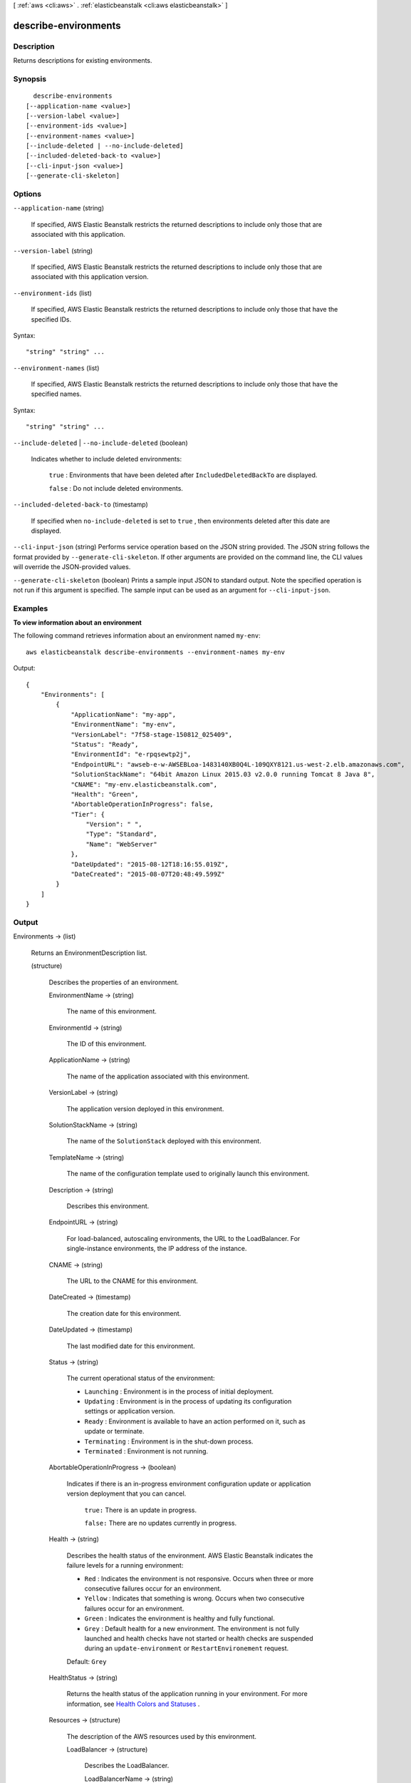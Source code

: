 [ :ref:`aws <cli:aws>` . :ref:`elasticbeanstalk <cli:aws elasticbeanstalk>` ]

.. _cli:aws elasticbeanstalk describe-environments:


*********************
describe-environments
*********************



===========
Description
===========



Returns descriptions for existing environments.



========
Synopsis
========

::

    describe-environments
  [--application-name <value>]
  [--version-label <value>]
  [--environment-ids <value>]
  [--environment-names <value>]
  [--include-deleted | --no-include-deleted]
  [--included-deleted-back-to <value>]
  [--cli-input-json <value>]
  [--generate-cli-skeleton]




=======
Options
=======

``--application-name`` (string)


  If specified, AWS Elastic Beanstalk restricts the returned descriptions to include only those that are associated with this application. 

  

``--version-label`` (string)


  If specified, AWS Elastic Beanstalk restricts the returned descriptions to include only those that are associated with this application version. 

  

``--environment-ids`` (list)


  If specified, AWS Elastic Beanstalk restricts the returned descriptions to include only those that have the specified IDs. 

  



Syntax::

  "string" "string" ...



``--environment-names`` (list)


  If specified, AWS Elastic Beanstalk restricts the returned descriptions to include only those that have the specified names. 

  



Syntax::

  "string" "string" ...



``--include-deleted`` | ``--no-include-deleted`` (boolean)


  Indicates whether to include deleted environments: 

   

   ``true`` : Environments that have been deleted after ``IncludedDeletedBackTo`` are displayed. 

   

   ``false`` : Do not include deleted environments. 

  

``--included-deleted-back-to`` (timestamp)


  If specified when ``no-include-deleted`` is set to ``true`` , then environments deleted after this date are displayed. 

  

``--cli-input-json`` (string)
Performs service operation based on the JSON string provided. The JSON string follows the format provided by ``--generate-cli-skeleton``. If other arguments are provided on the command line, the CLI values will override the JSON-provided values.

``--generate-cli-skeleton`` (boolean)
Prints a sample input JSON to standard output. Note the specified operation is not run if this argument is specified. The sample input can be used as an argument for ``--cli-input-json``.



========
Examples
========

**To view information about an environment**

The following command retrieves information about an environment named ``my-env``::

  aws elasticbeanstalk describe-environments --environment-names my-env

Output::

  {
      "Environments": [
          {
              "ApplicationName": "my-app",
              "EnvironmentName": "my-env",
              "VersionLabel": "7f58-stage-150812_025409",
              "Status": "Ready",
              "EnvironmentId": "e-rpqsewtp2j",
              "EndpointURL": "awseb-e-w-AWSEBLoa-1483140XB0Q4L-109QXY8121.us-west-2.elb.amazonaws.com",
              "SolutionStackName": "64bit Amazon Linux 2015.03 v2.0.0 running Tomcat 8 Java 8",
              "CNAME": "my-env.elasticbeanstalk.com",
              "Health": "Green",
              "AbortableOperationInProgress": false,
              "Tier": {
                  "Version": " ",
                  "Type": "Standard",
                  "Name": "WebServer"
              },
              "DateUpdated": "2015-08-12T18:16:55.019Z",
              "DateCreated": "2015-08-07T20:48:49.599Z"
          }
      ]
  }


======
Output
======

Environments -> (list)

  

  Returns an  EnvironmentDescription list. 

  

  (structure)

    

    Describes the properties of an environment.

    

    EnvironmentName -> (string)

      

      The name of this environment.

      

      

    EnvironmentId -> (string)

      

      The ID of this environment. 

      

      

    ApplicationName -> (string)

      

      The name of the application associated with this environment.

      

      

    VersionLabel -> (string)

      

      The application version deployed in this environment.

      

      

    SolutionStackName -> (string)

      

      The name of the ``SolutionStack`` deployed with this environment. 

      

      

    TemplateName -> (string)

      

      The name of the configuration template used to originally launch this environment. 

      

      

    Description -> (string)

      

      Describes this environment.

      

      

    EndpointURL -> (string)

      

      For load-balanced, autoscaling environments, the URL to the LoadBalancer. For single-instance environments, the IP address of the instance.

      

      

    CNAME -> (string)

      

      The URL to the CNAME for this environment. 

      

      

    DateCreated -> (timestamp)

      

      The creation date for this environment.

      

      

    DateUpdated -> (timestamp)

      

      The last modified date for this environment.

      

      

    Status -> (string)

      

      The current operational status of the environment: 

       

       
      * ``Launching`` : Environment is in the process of initial deployment. 
       
      * ``Updating`` : Environment is in the process of updating its configuration settings or application version. 
       
      * ``Ready`` : Environment is available to have an action performed on it, such as update or terminate. 
       
      * ``Terminating`` : Environment is in the shut-down process. 
       
      * ``Terminated`` : Environment is not running. 
       

      

      

    AbortableOperationInProgress -> (boolean)

      

      Indicates if there is an in-progress environment configuration update or application version deployment that you can cancel.

       

       ``true:`` There is an update in progress. 

       

       ``false:`` There are no updates currently in progress. 

      

      

    Health -> (string)

      

      Describes the health status of the environment. AWS Elastic Beanstalk indicates the failure levels for a running environment: 

       

       
      * ``Red`` : Indicates the environment is not responsive. Occurs when three or more consecutive failures occur for an environment. 
       
      * ``Yellow`` : Indicates that something is wrong. Occurs when two consecutive failures occur for an environment. 
       
      * ``Green`` : Indicates the environment is healthy and fully functional. 
       
      * ``Grey`` : Default health for a new environment. The environment is not fully launched and health checks have not started or health checks are suspended during an ``update-environment`` or ``RestartEnvironement`` request. 
       

       

      Default: ``Grey``  

      

      

    HealthStatus -> (string)

      

      Returns the health status of the application running in your environment. For more information, see `Health Colors and Statuses`_ .

      

      

    Resources -> (structure)

      

      The description of the AWS resources used by this environment.

      

      LoadBalancer -> (structure)

        

        Describes the LoadBalancer.

        

        LoadBalancerName -> (string)

          

          The name of the LoadBalancer.

          

          

        Domain -> (string)

          

          The domain name of the LoadBalancer.

          

          

        Listeners -> (list)

          

          A list of Listeners used by the LoadBalancer.

          

          (structure)

            

            Describes the properties of a Listener for the LoadBalancer.

            

            Protocol -> (string)

              

              The protocol that is used by the Listener.

              

              

            Port -> (integer)

              

              The port that is used by the Listener.

              

              

            

          

        

      

    Tier -> (structure)

      

      Describes the current tier of this environment.

      

      Name -> (string)

        

        The name of this environment tier.

        

        

      Type -> (string)

        

        The type of this environment tier.

        

        

      Version -> (string)

        

        The version of this environment tier.

        

        

      

    EnvironmentLinks -> (list)

      

      A list of links to other environments in the same group.

      

      (structure)

        

        A link to another environment, defined in the environment's manifest. Links provide connection information in system properties that can be used to connect to another environment in the same group. See `Environment Manifest (env.yaml)`_ for details.

        

        LinkName -> (string)

          

          The name of the link.

          

          

        EnvironmentName -> (string)

          

          The name of the linked environment (the dependency).

          

          

        

      

    

  



.. _Environment Manifest (env.yaml): http://docs.aws.amazon.com/elasticbeanstalk/latest/dg/environment-mgmt-compose.html#environment-mgmt-compose-envyaml
.. _Health Colors and Statuses: http://docs.aws.amazon.com/elasticbeanstalk/latest/dg/health-enhanced-status.html
